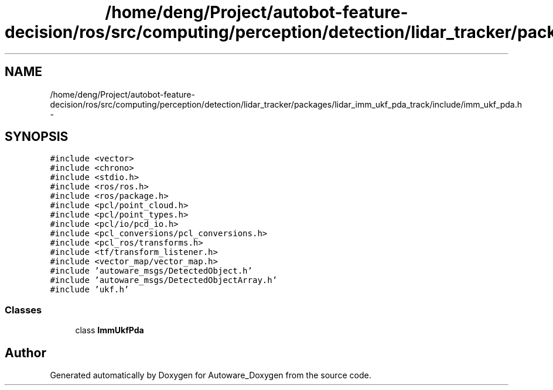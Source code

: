.TH "/home/deng/Project/autobot-feature-decision/ros/src/computing/perception/detection/lidar_tracker/packages/lidar_imm_ukf_pda_track/include/imm_ukf_pda.h" 3 "Fri May 22 2020" "Autoware_Doxygen" \" -*- nroff -*-
.ad l
.nh
.SH NAME
/home/deng/Project/autobot-feature-decision/ros/src/computing/perception/detection/lidar_tracker/packages/lidar_imm_ukf_pda_track/include/imm_ukf_pda.h \- 
.SH SYNOPSIS
.br
.PP
\fC#include <vector>\fP
.br
\fC#include <chrono>\fP
.br
\fC#include <stdio\&.h>\fP
.br
\fC#include <ros/ros\&.h>\fP
.br
\fC#include <ros/package\&.h>\fP
.br
\fC#include <pcl/point_cloud\&.h>\fP
.br
\fC#include <pcl/point_types\&.h>\fP
.br
\fC#include <pcl/io/pcd_io\&.h>\fP
.br
\fC#include <pcl_conversions/pcl_conversions\&.h>\fP
.br
\fC#include <pcl_ros/transforms\&.h>\fP
.br
\fC#include <tf/transform_listener\&.h>\fP
.br
\fC#include <vector_map/vector_map\&.h>\fP
.br
\fC#include 'autoware_msgs/DetectedObject\&.h'\fP
.br
\fC#include 'autoware_msgs/DetectedObjectArray\&.h'\fP
.br
\fC#include 'ukf\&.h'\fP
.br

.SS "Classes"

.in +1c
.ti -1c
.RI "class \fBImmUkfPda\fP"
.br
.in -1c
.SH "Author"
.PP 
Generated automatically by Doxygen for Autoware_Doxygen from the source code\&.
